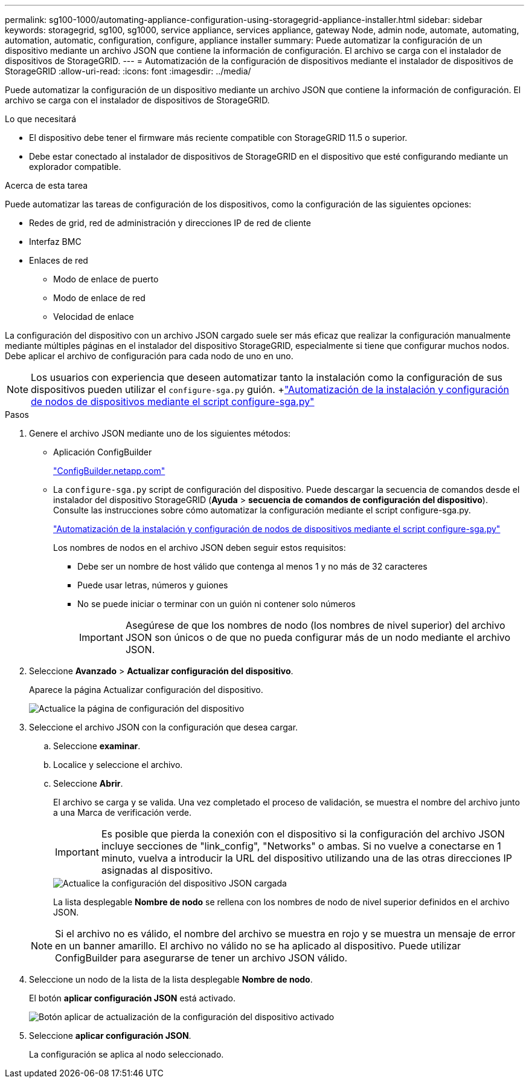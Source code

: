 ---
permalink: sg100-1000/automating-appliance-configuration-using-storagegrid-appliance-installer.html 
sidebar: sidebar 
keywords: storagegrid, sg100, sg1000, service appliance, services appliance, gateway Node, admin node, automate, automating, automation, automatic, configuration, configure, appliance installer 
summary: Puede automatizar la configuración de un dispositivo mediante un archivo JSON que contiene la información de configuración. El archivo se carga con el instalador de dispositivos de StorageGRID. 
---
= Automatización de la configuración de dispositivos mediante el instalador de dispositivos de StorageGRID
:allow-uri-read: 
:icons: font
:imagesdir: ../media/


[role="lead"]
Puede automatizar la configuración de un dispositivo mediante un archivo JSON que contiene la información de configuración. El archivo se carga con el instalador de dispositivos de StorageGRID.

.Lo que necesitará
* El dispositivo debe tener el firmware más reciente compatible con StorageGRID 11.5 o superior.
* Debe estar conectado al instalador de dispositivos de StorageGRID en el dispositivo que esté configurando mediante un explorador compatible.


.Acerca de esta tarea
Puede automatizar las tareas de configuración de los dispositivos, como la configuración de las siguientes opciones:

* Redes de grid, red de administración y direcciones IP de red de cliente
* Interfaz BMC
* Enlaces de red
+
** Modo de enlace de puerto
** Modo de enlace de red
** Velocidad de enlace




La configuración del dispositivo con un archivo JSON cargado suele ser más eficaz que realizar la configuración manualmente mediante múltiples páginas en el instalador del dispositivo StorageGRID, especialmente si tiene que configurar muchos nodos. Debe aplicar el archivo de configuración para cada nodo de uno en uno.


NOTE: Los usuarios con experiencia que deseen automatizar tanto la instalación como la configuración de sus dispositivos pueden utilizar el `configure-sga.py` guión. +link:automating-installation-configuration-appliance-nodes-configure-sga-py-script.html["Automatización de la instalación y configuración de nodos de dispositivos mediante el script configure-sga.py"]

.Pasos
. Genere el archivo JSON mediante uno de los siguientes métodos:
+
** Aplicación ConfigBuilder
+
https://configbuilder.netapp.com/["ConfigBuilder.netapp.com"^]

** La `configure-sga.py` script de configuración del dispositivo. Puede descargar la secuencia de comandos desde el instalador del dispositivo StorageGRID (*Ayuda* > *secuencia de comandos de configuración del dispositivo*). Consulte las instrucciones sobre cómo automatizar la configuración mediante el script configure-sga.py.
+
link:automating-installation-configuration-appliance-nodes-configure-sga-py-script.html["Automatización de la instalación y configuración de nodos de dispositivos mediante el script configure-sga.py"]

+
Los nombres de nodos en el archivo JSON deben seguir estos requisitos:

+
*** Debe ser un nombre de host válido que contenga al menos 1 y no más de 32 caracteres
*** Puede usar letras, números y guiones
*** No se puede iniciar o terminar con un guión ni contener solo números
+

IMPORTANT: Asegúrese de que los nombres de nodo (los nombres de nivel superior) del archivo JSON son únicos o de que no pueda configurar más de un nodo mediante el archivo JSON.





. Seleccione *Avanzado* > *Actualizar configuración del dispositivo*.
+
Aparece la página Actualizar configuración del dispositivo.

+
image::../media/update_appliance_configuration.png[Actualice la página de configuración del dispositivo]

. Seleccione el archivo JSON con la configuración que desea cargar.
+
.. Seleccione *examinar*.
.. Localice y seleccione el archivo.
.. Seleccione *Abrir*.
+
El archivo se carga y se valida. Una vez completado el proceso de validación, se muestra el nombre del archivo junto a una Marca de verificación verde.

+

IMPORTANT: Es posible que pierda la conexión con el dispositivo si la configuración del archivo JSON incluye secciones de "link_config", "Networks" o ambas. Si no vuelve a conectarse en 1 minuto, vuelva a introducir la URL del dispositivo utilizando una de las otras direcciones IP asignadas al dispositivo.

+
image::../media/update_appliance_configuration_valid_json.png[Actualice la configuración del dispositivo JSON cargada]

+
La lista desplegable *Nombre de nodo* se rellena con los nombres de nodo de nivel superior definidos en el archivo JSON.

+

NOTE: Si el archivo no es válido, el nombre del archivo se muestra en rojo y se muestra un mensaje de error en un banner amarillo. El archivo no válido no se ha aplicado al dispositivo. Puede utilizar ConfigBuilder para asegurarse de tener un archivo JSON válido.



. Seleccione un nodo de la lista de la lista desplegable *Nombre de nodo*.
+
El botón *aplicar configuración JSON* está activado.

+
image::../media/update_appliance_configuration_apply_button_enabled.png[Botón aplicar de actualización de la configuración del dispositivo activado]

. Seleccione *aplicar configuración JSON*.
+
La configuración se aplica al nodo seleccionado.


